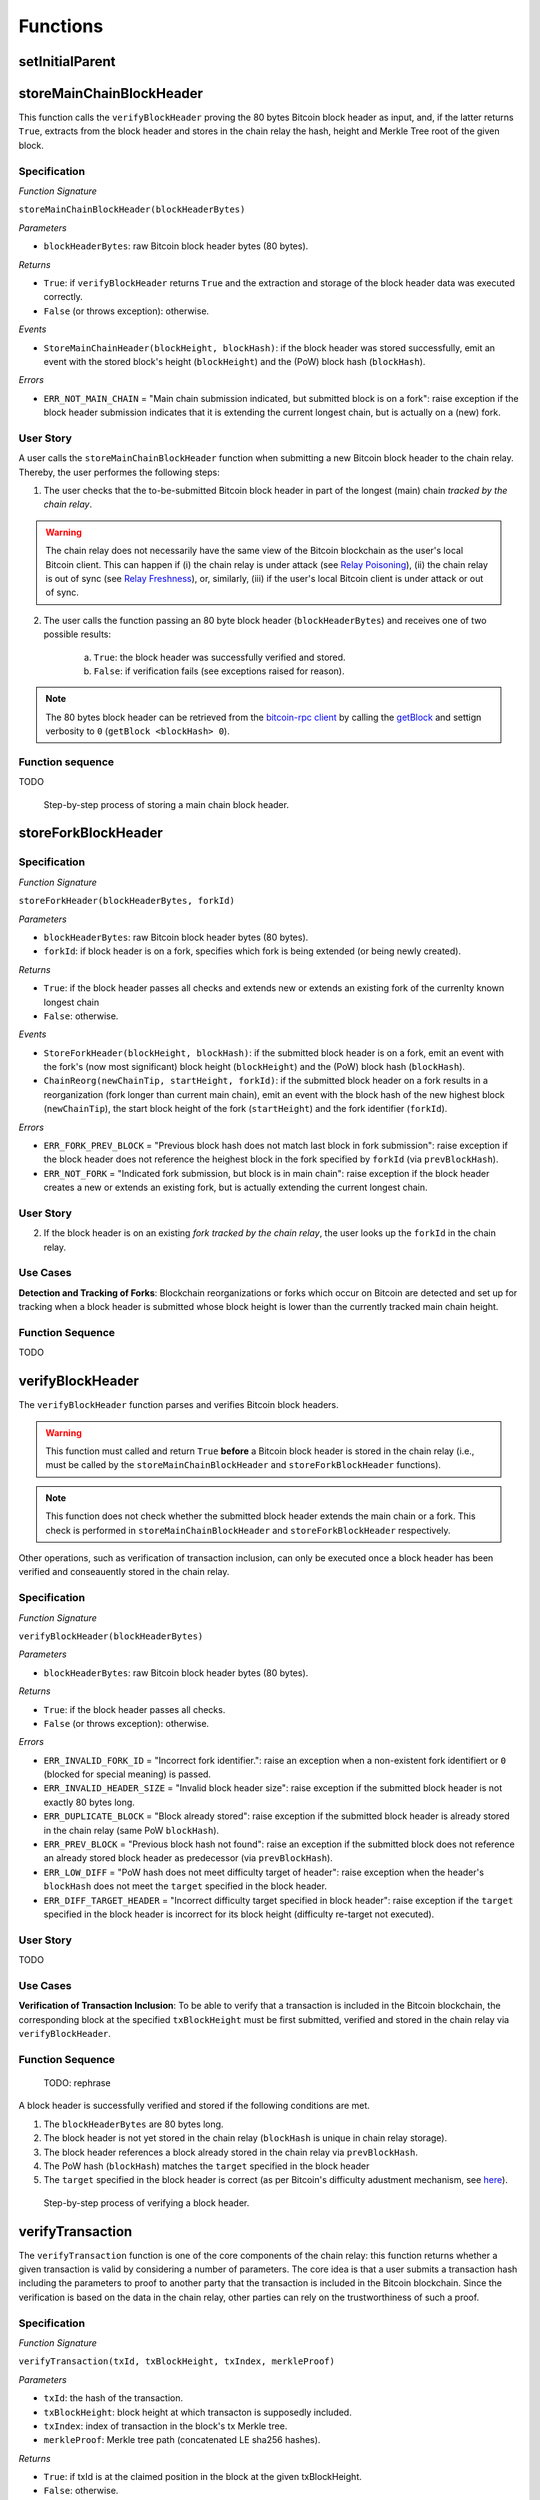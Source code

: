 Functions
=========

setInitialParent
----------------




storeMainChainBlockHeader
--------------------------

This function calls the ``verifyBlockHeader`` proving the 80 bytes Bitcoin block header as input, and, if the latter returns ``True``, extracts from the block header and stores in the chain relay the hash, height and Merkle Tree root of the given block. 


Specification
~~~~~~~~~~~~~~

*Function Signature*

``storeMainChainBlockHeader(blockHeaderBytes)``

*Parameters*

* ``blockHeaderBytes``: raw Bitcoin block header bytes (80 bytes).

*Returns*

* ``True``: if ``verifyBlockHeader`` returns ``True`` and the extraction and storage of the block header data was executed correctly. 
* ``False`` (or throws exception): otherwise.

*Events*

* ``StoreMainChainHeader(blockHeight, blockHash)``: if the block header was stored successfully, emit an event with the stored block's height (``blockHeight``) and the (PoW) block hash (``blockHash``).

*Errors*

* ``ERR_NOT_MAIN_CHAIN`` = "Main chain submission indicated, but submitted block is on a fork": raise exception if the block header submission indicates that it is extending the current longest chain, but is actually on a (new) fork.



User Story
~~~~~~~~~~

A user calls the ``storeMainChainBlockHeader`` function when submitting a new Bitcoin block header to the chain relay. 
Thereby, the user performes the following steps:

1. The user checks that the to-be-submitted Bitcoin block header in part of the longest (main) chain *tracked by the chain relay*. 

.. warning:: The chain relay does not necessarily have the same view of the Bitcoin blockchain as the user's local Bitcoin client. This can happen if (i) the chain relay is under attack (see `Relay Poisoning <TODO>`_), (ii) the chain relay is out of sync (see `Relay Freshness <TODO>`_), or, similarly, (iii) if the user's local Bitcoin client is under attack or out of sync. 

2. The user calls the function passing an 80 byte block header (``blockHeaderBytes``) and receives one of two possible results:

    a. ``True``: the block header was successfully verified and stored.
    b. ``False``: if verification fails (see exceptions raised for reason).

.. note:: The 80 bytes block header can be retrieved from the `bitcoin-rpc client <https://en.bitcoin.it/wiki/Original_Bitcoin_client/API_calls_list>`_ by calling the `getBlock <https://bitcoin-rpc.github.io/en/doc/0.17.99/rpc/blockchain/getblock/>`_ and settign verbosity to ``0`` (``getBlock <blockHash> 0``).


Function sequence
~~~~~~~~~~~~~~~~~
TODO

.. figure:: ../figures/storeMainChainBlockHeader-sequence.png
    :alt: storeMainChainBlockHeader sequence diagram

    Step-by-step process of storing a main chain block header.


storeForkBlockHeader
--------------------

Specification
~~~~~~~~~~~~~~

*Function Signature*

``storeForkHeader(blockHeaderBytes, forkId)``

*Parameters*

* ``blockHeaderBytes``: raw Bitcoin block header bytes (80 bytes).
* ``forkId``: if block header is on a fork, specifies which fork is being extended (or being newly created).

*Returns*

* ``True``: if the block header passes all checks and extends new or extends an existing fork of the currenlty known longest chain
* ``False``: otherwise.

*Events*

* ``StoreForkHeader(blockHeight, blockHash)``: if the submitted block header is on a fork, emit an event with the fork's (now most significant) block height (``blockHeight``) and the (PoW) block hash (``blockHash``).
*  ``ChainReorg(newChainTip, startHeight, forkId)``: if the submitted block header on a fork results in a reorganization (fork longer than current main chain), emit an event with the block hash of the new highest block (``newChainTip``), the start block height of the fork (``startHeight``) and the fork identifier (``forkId``).

*Errors*

* ``ERR_FORK_PREV_BLOCK`` = "Previous block hash does not match last block in fork submission": raise exception if the block header does not reference the heighest block in the fork specified by ``forkId`` (via ``prevBlockHash``). 
* ``ERR_NOT_FORK`` = "Indicated fork submission, but block is in main chain":  raise exception if the block header creates a new or extends an existing fork, but is actually extending the current longest chain.



User Story
~~~~~~~~~~~~

2. If the block header is on an existing *fork tracked by the chain relay*, the user looks up the ``forkId`` in the chain relay.

Use Cases
~~~~~~~~~~~~
**Detection and Tracking of Forks**:
Blockchain reorganizations or forks which occur on Bitcoin are detected and set up for tracking when a block header is submitted whose block height is lower than the currently tracked main chain height.

Function Sequence
~~~~~~~~~~~~~~~~~

TODO

verifyBlockHeader
------------------

The ``verifyBlockHeader`` function parses and verifies Bitcoin block
headers. 

.. Warning:: This function must called and return ``True`` **before**  a Bitcoin block header is stored in the chain relay (i.e., must be called by the ``storeMainChainBlockHeader`` and ``storeForkBlockHeader`` functions).

.. Note:: This function does not check whether the submitted block header extends the main chain or a fork. This check is performed in ``storeMainChainBlockHeader`` and ``storeForkBlockHeader`` respectively.

Other operations, such as verification of transaction inclusion, can only be executed once a block header has been verified and conseauently stored in the chain relay. 


Specification
~~~~~~~~~~~~~~
*Function Signature*

``verifyBlockHeader(blockHeaderBytes)``

*Parameters*

* ``blockHeaderBytes``: raw Bitcoin block header bytes (80 bytes).


*Returns*

* ``True``: if the block header passes all checks.
* ``False`` (or throws exception): otherwise.

*Errors*

* ``ERR_INVALID_FORK_ID`` = "Incorrect fork identifier.": raise an exception when a non-existent fork identifiert or ``0`` (blocked for special meaning) is passed. 
* ``ERR_INVALID_HEADER_SIZE`` = "Invalid block header size": raise exception if the submitted block header is not exactly 80 bytes long.
* ``ERR_DUPLICATE_BLOCK`` = "Block already stored": raise exception if the submitted block header is already stored in the chain relay (same PoW ``blockHash``). 
* ``ERR_PREV_BLOCK`` = "Previous block hash not found": raise an exception if the submitted block does not reference an already stored block header as predecessor (via ``prevBlockHash``). 
* ``ERR_LOW_DIFF`` = "PoW hash does not meet difficulty target of header": raise exception when the header's ``blockHash`` does not meet the ``target`` specified in the block header.
* ``ERR_DIFF_TARGET_HEADER`` = "Incorrect difficulty target specified in block header": raise exception if the ``target`` specified in the block header is incorrect for its block height (difficulty re-target not executed).


User Story
~~~~~~~~~~
TODO


Use Cases
~~~~~~~~~

**Verification of Transaction Inclusion**:
To be able to verify that a transaction is included in the Bitcoin blockchain, the corresponding block at the specified ``txBlockHeight`` must be first submitted, verified and stored in the chain relay via ``verifyBlockHeader``. 



Function Sequence
~~~~~~~~~~~~~~~~~
 TODO: rephrase

A block header is successfully verified and stored if the following conditions are met.

1. The ``blockHeaderBytes`` are 80 bytes long.
2. The block header is not yet stored in the chain relay (``blockHash`` is unique in chain relay storage).
3. The block header references a block already stored in the chain relay via ``prevBlockHash``.
4. The PoW hash (``blockHash``) matches the ``target`` specified in the block header
5. The ``target`` specified in the block header is correct (as per Bitcoin's difficulty adustment mechanism, see `here <https://github.com/bitcoin/bitcoin/blob/78dae8caccd82cfbfd76557f1fb7d7557c7b5edb/src/pow.cpp>`_).

.. figure:: ../figures/verifyBlockHeader-sequence.png
    :alt: verifyBlockHeader sequence diagram

    Step-by-step process of verifying a block header.



verifyTransaction
-----------------

The ``verifyTransaction`` function is one of the core components of the chain relay:
this function returns whether a given transaction is valid by considering a number of parameters.
The core idea is that a user submits a transaction hash including the parameters to proof to another party that  the transaction is included in the Bitcoin blockchain.
Since the verification is based on the data in the chain relay, other parties can rely on the trustworthiness of such a proof.

Specification
~~~~~~~~~~~~~

*Function Signature*

``verifyTransaction(txId, txBlockHeight, txIndex, merkleProof)``

*Parameters*

* ``txId``: the hash of the transaction.
* ``txBlockHeight``: block height at which transacton is supposedly included.
* ``txIndex``: index of transaction in the block's tx Merkle tree.
* ``merkleProof``: Merkle tree path (concatenated LE sha256 hashes).

*Returns*

* ``True``: if txId is at the claimed position in the block at the given txBlockHeight.
* ``False``: otherwise.

*Events*

* ``VerifyTransaction(txId, blockHeight, result)``: issue an event for a given txId and a blockHeight and return the result of the verification (either ``True`` or ``False``).

*Errors*

* ``ERR_INVALID_TXID = "Invalid transaction identifier"``: raise an exception when the transaction id (``txId``) is malformed.
* ``ERR_CONFIRMATIONS = "Transaction has less confirmations than requested"``: raise an exception when the number of confirmations is less than required.
* ``ERR_MERKLE_PROOF = "Invalid Merkle Proof structure"``: raise an exception when the Merkle proof is malformed.


User Story
~~~~~~~~~~

Generally, a user has to follow four steps to successfully verify a transaction:


1. The user ensures that the Bitcoin block header, in which his transaction is included, is stored in the BTCRelay (see `verifyBlockHeader`_).
2. The user ensures that the block has the minimum number of required confirmations (typically ``6``).
3. The user prepares the necessary input parameters from the Bitcoin blockchain to call the ``verifyTransaction`` function. The user can receive these parameters from the `bitcoin-rpc client <https://en.bitcoin.it/wiki/Original_Bitcoin_client/API_calls_list>`_.

    a. The *transaction hash* is the transaction that should be verified. The user should note the transaction hash when sending a Bitcoin transaction he wants to verify.
    b. The *block height* refers to the block in which the transaction is included. The user receives the block height from the `getrawtransaction <https://bitcoin-rpc.github.io/en/doc/0.17.99/rpc/rawtransactions/getrawtransaction/>`_ ``bitcoin-rpc`` method by querying for his transaction hash and receiving the ``blockindex``.
    c. The *transaction index* specifies the index of the transaction in the block. The user receives the index from the ``bitcoin-rpc`` method `getblock <https://bitcoin-rpc.github.io/en/doc/0.17.99/rpc/blockchain/getblock/>`_ by geting the index from the ``tx`` array storing the all transaction hashes in that block.
    d. The *Merkle proof* encodes how to calculate the Merkle root from the transaction hash. The user receives the proof from the ``bitcoin-rpc`` method `gettxoutproof <https://bitcoin-rpc.github.io/en/doc/0.17.99/rpc/blockchain/gettxoutproof/>`_.

4. The user submits the above parameters to the ``verifyTransaction`` function and receives one of two possible results.

    a. ``True``: the transaction is successfully verified.
    b. ``False``: the transaction cannot be verified given the input parameters provided by the user.

Use Cases
~~~~~~~~~

**Issue of Bitcoin-backed Assets**: Users can create Bitcoin-backed tokens on Polkadot by proving to the Polkadot blockchain that they have sent a number of Satoshis to a vault's Bitcoin address. To realize this, a user acts as a so-called CbA Requester. First the CbA-Requester transfers the Satoshis to the Bitcoin address of a Vault on the Bitcoin blockchain. The CbA-Requester notes the transaction hash of this transaction. Next, the CbA-Requester proves to the Polka-BTC bridge that the vault has received his Satoshis. He achieves this by ensuring that the block header of his transaction is included in the BTCRelay and has enough confirmations. He then extracts the input parameters as described in step 3 of the `User Story`_ above. With these input parameters he calls the ``verifyTransaction`` to receive a successful transaction inclusion proof.


Function Sequence
~~~~~~~~~~~~~~~~~

The ``verifyTransaction`` function takes four inputs and follows the following sequence to verify if a transaction is valid:

1. The *transaction hash* (``txId``) needs to be 32 bytes long. If this condition is not met, the ``ERR_INVALID_TXID`` error is raised.
2. The submitted *block height* (``txBlockHeight``) is stored in BTCRelay and the block in which the transaction is included has enough confirmations. This check ensures that the submitted *block height* has at least the required amount of previous blocks (default ``6``). Raises ``ERR_CONFIRMATIONS`` if the condition is not met. 
3. The user submitted a valid *Merkle proof*. The Merkle proof needs to contain the *transaction hash* in its first 32 bytes. Further, the last hash in the Merkle proof must be the block header hash in which the transaction is included. If this condition is not met, the function raises an ``ERR_MERKLE_PROOF`` error.
4. The *Merkle proof* must be either 32 bytes long if the block contains only the coinbase transaction, or be above 64 bytes if the block contains more than one transaction. If this condition is not met, the function raises an ``ERR_MERKLE_PROOF`` error.
5. Last, the function calls the `computeMerkle`_ helper function to calculate the Merkle root. If ``computeMerkle`` returns the merkleRoot, the function returns ``True``, otherwise ``False``. On completion of the function the ``VerifyTransaction`` event is generated including the transaction hash (``txId``), the block height (``txBlockHeight``), and the result (either ``True`` or ``False``).


.. figure:: ../figures/verifyTransaction-sequence.png
    :alt: verifyTransaction sequence diagram

    The steps to verify a transaction in the ``verifyTransaction`` function.



